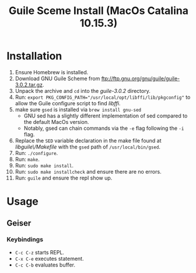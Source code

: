 #+TITLE: Guile Sceme Install (MacOs Catalina 10.15.3)
* Installation
1. Ensure Homebrew is installed.
2. Download GNU Guile Scheme from [[ftp://ftp.gnu.org/gnu/guile/guile-3.0.2.tar.gz]].
3. Unpack the archive and ~cd~ into the /guile-3.0.2/ directory.
4. Run: ~export PKG_CONFIG_PATH="/usr/local/opt/libffi/lib/pkgconfig"~ to allow the Guile
   configure script to find /libffi/.
5. make sure ~gsed~ is installed via ~brew install gnu-sed~
   + GNU sed has a slightly different implementation of sed compared to the default MacOs version.
   + Notably, gsed can chain commands via the ~-e~ flag following the ~-i~ flag.
6. Replace the ~SED~ variable declaration in the make file found at /libguile\/Makefile/ with the ~gsed~
   path of ~/usr/local/bin/gsed~.
7. Run: ~./configure~.
8. Run: ~make~.
9. Run: ~sudo make install~.
10. Run: ~sudo make installcheck~ and ensure there are no errors.
11. Run: ~guile~ and ensure the repl show up.
* Usage
** Geiser
*** Keybindings
+ ~C-c C-z~ starts REPL.
+ ~C-x C-e~ executes statement.
+ ~C-c C-b~ evaluates buffer.
